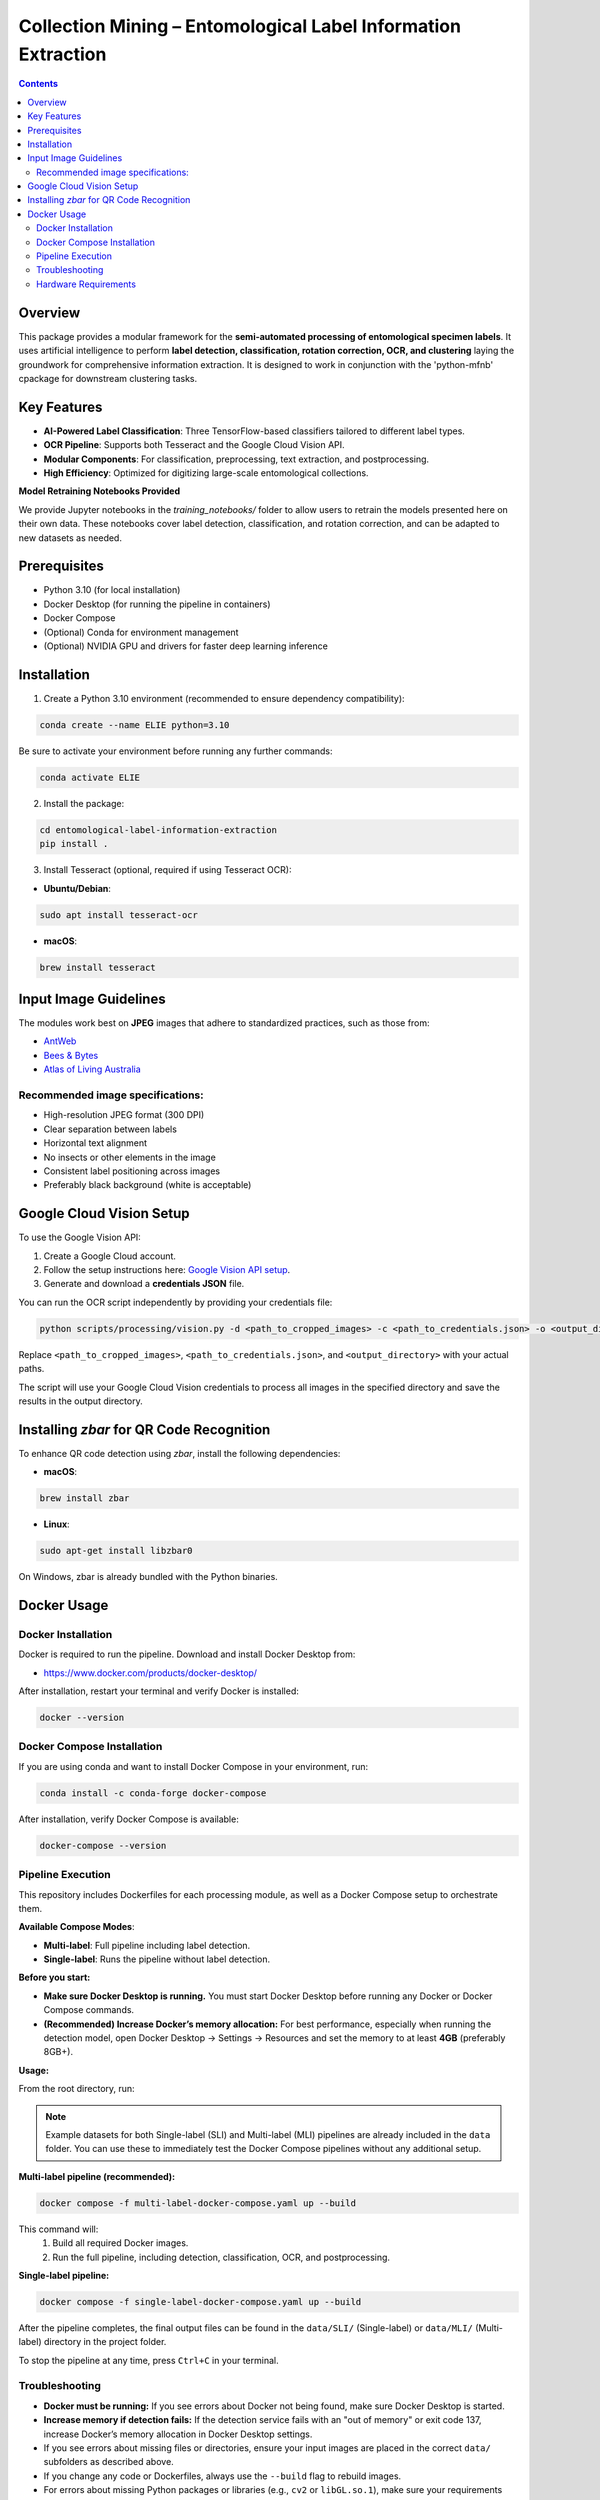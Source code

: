 ==============================================================
Collection Mining – Entomological Label Information Extraction
==============================================================

.. contents::

Overview
========

This package provides a modular framework for the **semi-automated processing of entomological specimen labels**. 
It uses artificial intelligence to perform **label detection, classification, rotation correction, OCR, and clustering** laying the groundwork for comprehensive information extraction. 
It is designed to work in conjunction with the 'python-mfnb' cpackage for downstream clustering tasks.


Key Features
============

- **AI-Powered Label Classification**: Three TensorFlow-based classifiers tailored to different label types.
- **OCR Pipeline**: Supports both Tesseract and the Google Cloud Vision API.
- **Modular Components**: For classification, preprocessing, text extraction, and postprocessing.
- **High Efficiency**: Optimized for digitizing large-scale entomological collections.

**Model Retraining Notebooks Provided**

We provide Jupyter notebooks in the `training_notebooks/` folder to allow users to retrain the models presented here on their own data. These notebooks cover label detection, classification, and rotation correction, and can be adapted to new datasets as needed.


Prerequisites
=============

- Python 3.10 (for local installation)
- Docker Desktop (for running the pipeline in containers)
- Docker Compose
- (Optional) Conda for environment management
- (Optional) NVIDIA GPU and drivers for faster deep learning inference


Installation
============

1. Create a Python 3.10 environment (recommended to ensure dependency compatibility):

.. code-block:: console

  conda create --name ELIE python=3.10

Be sure to activate your environment before running any further commands:

.. code-block:: console

  conda activate ELIE

2. Install the package:

.. code-block:: console

  cd entomological-label-information-extraction
  pip install .

3. Install Tesseract (optional, required if using Tesseract OCR):

- **Ubuntu/Debian**:

.. code-block:: console

  sudo apt install tesseract-ocr

- **macOS**:

.. code-block:: console

  brew install tesseract


Input Image Guidelines
======================

The modules work best on **JPEG** images that adhere to standardized practices, such as those from:

- `AntWeb <https://www.antweb.org/>`_
- `Bees & Bytes <https://www.zooniverse.org/projects/mfnberlin/bees-and-bytes>`_
- `Atlas of Living Australia <https://www.ala.org.au/>`_

Recommended image specifications:
---------------------------------

- High-resolution JPEG format (300 DPI)
- Clear separation between labels
- Horizontal text alignment
- No insects or other elements in the image
- Consistent label positioning across images
- Preferably black background (white is acceptable)


Google Cloud Vision Setup
=========================

To use the Google Vision API:

1. Create a Google Cloud account.
2. Follow the setup instructions here: `Google Vision API setup <https://cloud.google.com/vision/docs/setup>`_.
3. Generate and download a **credentials JSON** file.

You can run the OCR script independently by providing your credentials file:

.. code-block:: console

   python scripts/processing/vision.py -d <path_to_cropped_images> -c <path_to_credentials.json> -o <output_directory>

Replace ``<path_to_cropped_images>``, ``<path_to_credentials.json>``, and ``<output_directory>`` with your actual paths.

The script will use your Google Cloud Vision credentials to process all images in the specified directory and save the results in the output directory.


Installing `zbar` for QR Code Recognition
=========================================

To enhance QR code detection using `zbar`, install the following dependencies:

- **macOS**:

.. code-block:: console

  brew install zbar

- **Linux**:

.. code-block:: console

  sudo apt-get install libzbar0

On Windows, zbar is already bundled with the Python binaries.


Docker Usage
============

Docker Installation
-------------------

Docker is required to run the pipeline. Download and install Docker Desktop from:

- https://www.docker.com/products/docker-desktop/

After installation, restart your terminal and verify Docker is installed:

.. code-block:: console

  docker --version


Docker Compose Installation
---------------------------

If you are using conda and want to install Docker Compose in your environment, run:

.. code-block:: console

  conda install -c conda-forge docker-compose

After installation, verify Docker Compose is available:

.. code-block:: console

  docker-compose --version


Pipeline Execution
------------------

This repository includes Dockerfiles for each processing module, as well as a Docker Compose setup to orchestrate them.

**Available Compose Modes**:

- **Multi-label**: Full pipeline including label detection.
- **Single-label**: Runs the pipeline without label detection.

**Before you start:**

- **Make sure Docker Desktop is running.**  
  You must start Docker Desktop before running any Docker or Docker Compose commands.
- **(Recommended) Increase Docker’s memory allocation:**  
  For best performance, especially when running the detection model, open Docker Desktop → Settings → Resources and set the memory to at least **4GB** (preferably 8GB+).

**Usage:**

From the root directory, run:

.. note::

   Example datasets for both Single-label (SLI) and Multi-label (MLI) pipelines are already included in the ``data`` folder. You can use these to immediately test the Docker Compose pipelines without any additional setup.

**Multi-label pipeline (recommended):**

.. code-block:: console

  docker compose -f multi-label-docker-compose.yaml up --build

This command will:
  1. Build all required Docker images.
  2. Run the full pipeline, including detection, classification, OCR, and postprocessing.

**Single-label pipeline:**

.. code-block:: console

  docker compose -f single-label-docker-compose.yaml up --build

After the pipeline completes, the final output files can be found in the ``data/SLI/`` (Single-label) or ``data/MLI/`` (Multi-label) directory in the project folder.

To stop the pipeline at any time, press ``Ctrl+C`` in your terminal.

Troubleshooting
---------------

- **Docker must be running:** If you see errors about Docker not being found, make sure Docker Desktop is started.
- **Increase memory if detection fails:** If the detection service fails with an "out of memory" or exit code 137, increase Docker’s memory allocation in Docker Desktop settings.
- If you see errors about missing files or directories, ensure your input images are placed in the correct ``data/`` subfolders as described above.
- If you change any code or Dockerfiles, always use the ``--build`` flag to rebuild images.
- For errors about missing Python packages or libraries (e.g., ``cv2`` or ``libGL.so.1``), make sure your requirements files and Dockerfiles are up to date.
- If you see a warning about orphan containers, you can remove them with:

.. code-block:: console

  docker compose -f multi-label-docker-compose.yaml down --remove-orphans

Hardware Requirements
---------------------

For optimal performance, especially when running deep learning models (e.g., label detection, rotation correction), it is recommended to use a machine with a dedicated NVIDIA GPU and recent drivers. While the pipeline can run on CPU-only systems, processing will be significantly slower.

If you plan to use GPU acceleration with Docker, ensure you have the [NVIDIA Container Toolkit](https://docs.nvidia.com/datacenter/cloud-native/container-toolkit/install-guide.html) installed and configured.

If your system supports GPU acceleration and you have set up the NVIDIA Container Toolkit, you can run the pipeline with GPU support by adding the ``--gpus all`` flag:

.. code-block:: console

  docker compose --gpus all -f multi-label-docker-compose.yaml up --build
